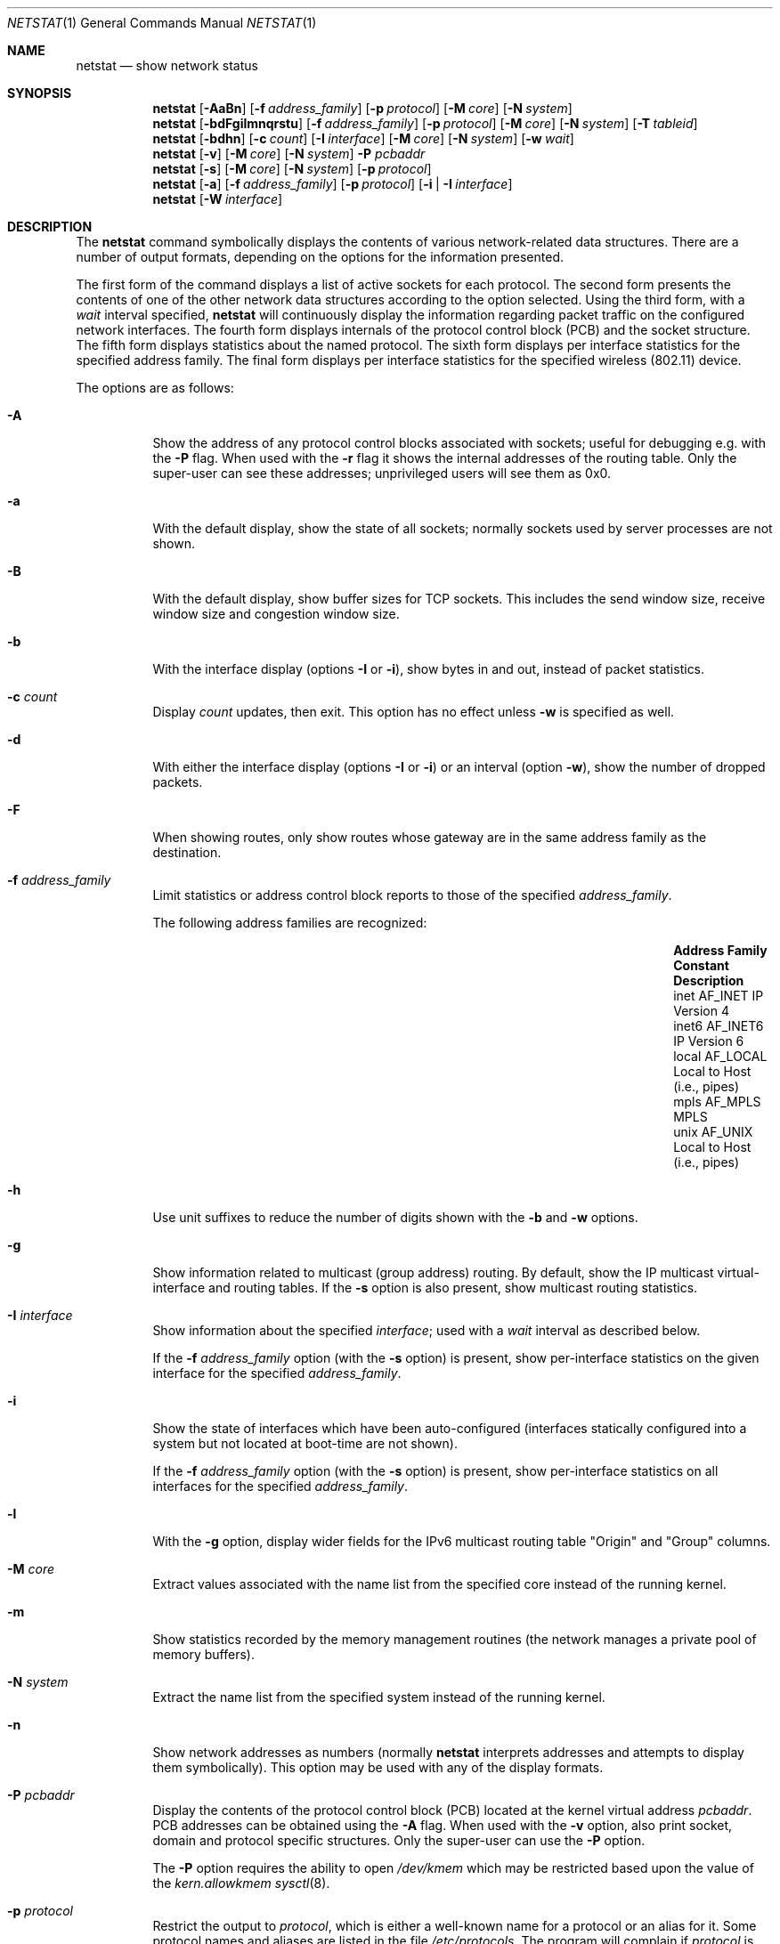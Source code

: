 .\"	$OpenBSD: netstat.1,v 1.79 2016/09/01 14:20:13 bluhm Exp $
.\"	$NetBSD: netstat.1,v 1.11 1995/10/03 21:42:43 thorpej Exp $
.\"
.\" Copyright (c) 1983, 1990, 1992, 1993
.\"	The Regents of the University of California.  All rights reserved.
.\"
.\" Redistribution and use in source and binary forms, with or without
.\" modification, are permitted provided that the following conditions
.\" are met:
.\" 1. Redistributions of source code must retain the above copyright
.\"    notice, this list of conditions and the following disclaimer.
.\" 2. Redistributions in binary form must reproduce the above copyright
.\"    notice, this list of conditions and the following disclaimer in the
.\"    documentation and/or other materials provided with the distribution.
.\" 3. Neither the name of the University nor the names of its contributors
.\"    may be used to endorse or promote products derived from this software
.\"    without specific prior written permission.
.\"
.\" THIS SOFTWARE IS PROVIDED BY THE REGENTS AND CONTRIBUTORS ``AS IS'' AND
.\" ANY EXPRESS OR IMPLIED WARRANTIES, INCLUDING, BUT NOT LIMITED TO, THE
.\" IMPLIED WARRANTIES OF MERCHANTABILITY AND FITNESS FOR A PARTICULAR PURPOSE
.\" ARE DISCLAIMED.  IN NO EVENT SHALL THE REGENTS OR CONTRIBUTORS BE LIABLE
.\" FOR ANY DIRECT, INDIRECT, INCIDENTAL, SPECIAL, EXEMPLARY, OR CONSEQUENTIAL
.\" DAMAGES (INCLUDING, BUT NOT LIMITED TO, PROCUREMENT OF SUBSTITUTE GOODS
.\" OR SERVICES; LOSS OF USE, DATA, OR PROFITS; OR BUSINESS INTERRUPTION)
.\" HOWEVER CAUSED AND ON ANY THEORY OF LIABILITY, WHETHER IN CONTRACT, STRICT
.\" LIABILITY, OR TORT (INCLUDING NEGLIGENCE OR OTHERWISE) ARISING IN ANY WAY
.\" OUT OF THE USE OF THIS SOFTWARE, EVEN IF ADVISED OF THE POSSIBILITY OF
.\" SUCH DAMAGE.
.\"
.\"	from: @(#)netstat.1	8.8 (Berkeley) 4/18/94
.\"
.Dd $Mdocdate: September 1 2016 $
.Dt NETSTAT 1
.Os
.Sh NAME
.Nm netstat
.Nd show network status
.Sh SYNOPSIS
.Nm netstat
.Op Fl AaBn
.Op Fl f Ar address_family
.Op Fl p Ar protocol
.Op Fl M Ar core
.Op Fl N Ar system
.Nm netstat
.Bk -words
.Op Fl bdFgilmnqrstu
.Op Fl f Ar address_family
.Op Fl p Ar protocol
.Op Fl M Ar core
.Op Fl N Ar system
.Op Fl T Ar tableid
.Ek
.Nm netstat
.Op Fl bdhn
.Op Fl c Ar count
.Op Fl I Ar interface
.Op Fl M Ar core
.Op Fl N Ar system
.Op Fl w Ar wait
.Nm netstat
.Op Fl v
.Op Fl M Ar core
.Op Fl N Ar system
.Fl P Ar pcbaddr
.Nm netstat
.Op Fl s
.Op Fl M Ar core
.Op Fl N Ar system
.Op Fl p Ar protocol
.Nm netstat
.Op Fl a
.Op Fl f Ar address_family
.Op Fl p Ar protocol
.Op Fl i | I Ar interface
.Nm netstat
.Op Fl W Ar interface
.Sh DESCRIPTION
The
.Nm
command symbolically displays the contents of various network-related
data structures.
There are a number of output formats,
depending on the options for the information presented.
.Pp
The first form of the command displays a list of active sockets for
each protocol.
The second form presents the contents of one of the other network
data structures according to the option selected.
Using the third form, with a
.Ar wait
interval specified,
.Nm
will continuously display the information regarding packet
traffic on the configured network interfaces.
The fourth form displays internals of the protocol control block (PCB)
and the socket structure.
The fifth form displays statistics about the named protocol.
The sixth form displays per interface statistics for
the specified address family.
The final form displays per interface statistics for
the specified wireless (802.11) device.
.Pp
The options are as follows:
.Bl -tag -width Ds
.It Fl A
Show the address of any protocol control blocks associated with sockets;
useful for debugging e.g. with the
.Fl P
flag.
When used with the
.Fl r
flag it shows the internal addresses of the routing table.
Only the super-user can see these addresses;
unprivileged users will see them as 0x0.
.It Fl a
With the default display,
show the state of all sockets; normally sockets used by
server processes are not shown.
.It Fl B
With the default display,
show buffer sizes for TCP sockets.
This includes the send window size, receive window size and congestion
window size.
.It Fl b
With the interface display (options
.Fl I
or
.Fl i ) ,
show bytes in and out, instead of packet statistics.
.It Fl c Ar count
Display
.Ar count
updates, then exit.
This option has no effect unless
.Fl w
is specified as well.
.It Fl d
With either the interface display (options
.Fl I
or
.Fl i )
or an interval (option
.Fl w ) ,
show the number of dropped packets.
.It Fl F
When showing routes, only show routes whose gateway are in the
same address family as the destination.
.It Fl f Ar address_family
Limit statistics or address control block reports to those
of the specified
.Ar address_family .
.Pp
The following address families are recognized:
.Bl -column "Address Family" "AF_APPLETA" "Description" -offset indent
.It Sy "Address Family" Ta Sy "Constant" Ta Sy "Description"
.It "inet" Ta Dv "AF_INET" Ta "IP Version 4"
.It "inet6" Ta Dv "AF_INET6" Ta "IP Version 6"
.It "local" Ta Dv "AF_LOCAL" Ta "Local to Host (i.e., pipes)"
.It "mpls" Ta Dv "AF_MPLS" Ta "MPLS"
.It "unix" Ta Dv "AF_UNIX" Ta "Local to Host (i.e., pipes)"
.El
.It Fl h
Use unit suffixes to reduce the number of digits shown with the
.Fl b
and
.Fl w
options.
.It Fl g
Show information related to multicast (group address) routing.
By default, show the IP multicast virtual-interface and routing tables.
If the
.Fl s
option is also present, show multicast routing statistics.
.It Fl I Ar interface
Show information about the specified
.Ar interface ;
used with a
.Ar wait
interval as described below.
.Pp
If the
.Fl f Ar address_family
option (with the
.Fl s
option) is present, show per-interface
statistics on the given interface for the specified
.Ar address_family .
.It Fl i
Show the state of interfaces which have been auto-configured
(interfaces statically configured into a system but not
located at boot-time are not shown).
.Pp
If the
.Fl f Ar address_family
option (with the
.Fl s
option) is present, show per-interface statistics on all interfaces
for the specified
.Ar address_family .
.It Fl l
With the
.Fl g
option, display wider fields for the IPv6 multicast routing table
.Qq Origin
and
.Qq Group
columns.
.It Fl M Ar core
Extract values associated with the name list from the specified core
instead of the running kernel.
.It Fl m
Show statistics recorded by the memory management routines
(the network manages a private pool of memory buffers).
.It Fl N Ar system
Extract the name list from the specified system instead of the running kernel.
.It Fl n
Show network addresses as numbers (normally
.Nm
interprets addresses and attempts to display them
symbolically).
This option may be used with any of the display formats.
.It Fl P Ar pcbaddr
Display the contents of the protocol control block (PCB)
located at the kernel virtual address
.Ar pcbaddr .
PCB addresses can be obtained using the
.Fl A
flag.
When used with the
.Fl v
option, also print socket, domain and protocol specific structures.
Only the super-user can use the
.Fl P
option.
.Pp
The
.Fl P
option requires the ability to open
.Pa /dev/kmem
which may be restricted based upon the value of the
.Ar kern.allowkmem
.Xr sysctl 8 .
.It Fl p Ar protocol
Restrict the output to
.Ar protocol ,
which is either a well-known name for a protocol or an alias for it.
Some protocol names and aliases are listed in the file
.Pa /etc/protocols .
The program will complain if
.Ar protocol
is unknown.
If the
.Fl s
option is specified, the per-protocol statistics are displayed.
Otherwise the states of the matching sockets are shown.
.It Fl q
Only show interfaces that have seen packets (or bytes if
.Fl b
is specified).
.It Fl r
Show the routing tables.
If the
.Fl s
option is also specified, show routing statistics instead.
When used with the
.Fl v
option, also print routing labels.
.It Fl s
Show per-protocol statistics.
If this option is repeated, counters with a value of zero are suppressed.
.It Fl T Ar tableid
Select an alternate routing table to query.
The default is to use the current routing table.
.It Fl t
With the
.Fl i
option, display the current value of the watchdog timer function.
.It Fl u
Limit statistics or address control block reports to the
.Dv AF_UNIX
address family.
.It Fl v
Show extra (verbose) detail for the routing tables
.Pq Fl r ,
or avoid truncation of long addresses.
When used with the
.Fl P
option, also print socket, domain and protocol specific structures.
.It Fl W Ar interface
(IEEE 802.11 devices only)
Show per-interface IEEE 802.11 wireless statistics.
.It Fl w Ar wait
Show network interface statistics at intervals of
.Ar wait
seconds.
.El
.Pp
The default display, for active sockets, shows the local
and remote addresses, send and receive queue sizes (in bytes), protocol,
and the internal state of the protocol.
.Pp
Address formats are of the form
.Dq host.port
or
.Dq network.port
if a socket's address specifies a network but no specific host address.
When known, the host addresses are displayed symbolically
according to the
.Xr hosts 5
database.
If a symbolic name for an address is unknown, or if the
.Fl n
option is specified, the address is printed numerically, according
to the address family.
.Pp
For more information regarding the Internet
.Dq dot format ,
refer to
.Xr inet_ntop 3 .
Unspecified or
.Dq wildcard
addresses and ports appear as a single
.Sq * .
If a local port number is registered as being in use for RPC by
.Xr portmap 8 ,
its RPC service name or RPC service number will be printed in
.Dq []
immediately after the port number.
.Pp
The interface display provides a table of cumulative
statistics regarding packets transferred, errors, and collisions.
The network addresses of the interface
and the maximum transmission unit (MTU) are also displayed.
.Pp
The routing table display indicates the available routes and their status.
Each route consists of a destination host or network and
a gateway to use in forwarding packets.
If the destination is a
network in numeric format, the netmask (in /24 style format) is appended.
The flags field shows a collection of information about
the route stored as binary choices.
The individual flags are discussed in more detail in the
.Xr route 8
and
.Xr route 4
manual pages.
.Pp
The mapping between letters and flags is:
.Bl -column "1" "RTF_BLACKHOLE" "Protocol specific routing flag #1."
.It 1 Ta RTF_PROTO1 Ta "Protocol specific routing flag #1."
.It 2 Ta RTF_PROTO2 Ta "Protocol specific routing flag #2."
.It 3 Ta RTF_PROTO3 Ta "Protocol specific routing flag #3."
.It B Ta RTF_BLACKHOLE Ta "Just discard pkts (during updates)."
.It b Ta RTF_BROADCAST Ta "Correspond to a local broadcast address."
.It C Ta RTF_CLONING Ta "Generate new routes on use."
.It c Ta RTF_CLONED Ta "Cloned routes (generated from RTF_CLONING)."
.It D Ta RTF_DYNAMIC Ta "Created dynamically (by redirect)."
.It d Ta RTF_DONE Ta "Completed (for routing messages only)."
.It G Ta RTF_GATEWAY Ta "Destination requires forwarding by intermediary."
.It H Ta RTF_HOST Ta "Host entry (net otherwise)."
.It h Ta RTF_CACHED Ta "Referenced by gateway route."
.It L Ta RTF_LLINFO Ta "Valid protocol to link address translation."
.It l Ta RTF_LOCAL Ta "Correspond to a local address."
.It M Ta RTF_MODIFIED Ta "Modified dynamically (by redirect)."
.It m Ta RTF_MULTICAST Ta "Correspond to a multicast address."
.It n Ta RTF_CONNECTED Ta "Interface route."
.It P Ta RTF_MPATH Ta "Multipath route."
.It R Ta RTF_REJECT Ta "Host or net unreachable."
.It S Ta RTF_STATIC Ta "Manually added."
.It T Ta RTF_MPLS Ta "MPLS route."
.It U Ta RTF_UP Ta "Route usable."
.El
.Pp
Direct routes are created for each interface attached to the local host;
the gateway field for such entries shows the address of the outgoing interface.
The refcnt field gives the current number of active uses of the route.
Connection oriented protocols normally hold on to a single route for the
duration of a connection while connectionless protocols obtain a route while
sending to the same destination.
The use field provides a count of the number of packets sent using that route.
The MTU entry shows the MTU associated with that route.
This MTU value is used as the basis for the TCP maximum segment size (MSS).
The
.Sq L
flag appended to the MTU value indicates that the value is
locked, and that path MTU discovery is turned off for that route.
A
.Sq -
indicates that the MTU for this route has not been set, and a default
TCP maximum segment size will be used.
The interface entry indicates the network interface utilized for the route.
.Pp
When
.Nm
is invoked with the
.Fl w
option and a
.Ar wait
interval argument, it displays a running count of statistics related to
network interfaces.
An obsolescent version of this option used a numeric parameter
with no option, and is currently supported for backward compatibility.
This display consists of a column for the primary interface (the first
interface found during autoconfiguration) and a column summarizing
information for all interfaces.
The primary interface may be replaced with another interface with the
.Fl I
option.
The first line of each screen of information contains a summary since the
system was last rebooted.
Subsequent lines of output show values accumulated over the preceding interval.
.Sh SEE ALSO
.Xr fstat 1 ,
.Xr nfsstat 1 ,
.Xr ps 1 ,
.Xr systat 1 ,
.Xr tcpbench 1 ,
.Xr top 1 ,
.Xr inet_ntop 3 ,
.Xr netintro 4 ,
.Xr route 4 ,
.Xr hosts 5 ,
.Xr protocols 5 ,
.Xr services 5 ,
.Xr iostat 8 ,
.Xr portmap 8 ,
.Xr pstat 8 ,
.Xr route 8 ,
.Xr tcpdrop 8 ,
.Xr trpt 8 ,
.Xr vmstat 8
.Sh HISTORY
The
.Nm
command appeared in
.Bx 4.2 .
IPv6 support was added by the WIDE/KAME project.
.Sh BUGS
The notion of errors is ill-defined.

